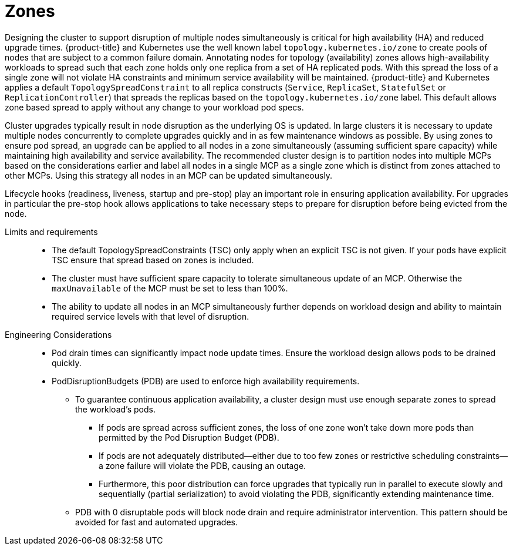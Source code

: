 // Module included in the following assemblies:
//
// * scalability_and_performance/telco_core_ref_design_specs/telco-core-rds.adoc

:_mod-docs-content-type: REFERENCE

[id="telco-core-zones_{context}"]
= Zones

Designing the cluster to support disruption of multiple nodes simultaneously is critical for high availability (HA) and reduced upgrade times.
{product-title} and Kubernetes use the well known label `topology.kubernetes.io/zone` to create pools of nodes that are subject to a common failure domain.
Annotating nodes for topology (availability) zones allows high-availability workloads to spread such that each zone holds only one replica from a set of HA replicated pods.
With this spread the loss of a single zone will not violate HA constraints and minimum service availability will be maintained.
{product-title} and Kubernetes applies a default `TopologySpreadConstraint` to all replica constructs (`Service`, `ReplicaSet`, `StatefulSet` or `ReplicationController`) that spreads the replicas based on the `topology.kubernetes.io/zone` label.
This default allows zone based spread to apply without any change to your workload pod specs.

Cluster upgrades typically result in node disruption as the underlying OS is updated.
In large clusters it is necessary to update multiple nodes concurrently to complete upgrades quickly and in as few maintenance windows as possible.
By using zones to ensure pod spread, an upgrade can be applied to all nodes in a zone simultaneously (assuming sufficient spare capacity) while maintaining high availability and service availability.
The recommended cluster design is to partition nodes into multiple MCPs based on the considerations earlier and label all nodes in a single MCP as a single zone which is distinct from zones attached to other MCPs.
Using this strategy all nodes in an MCP can be updated simultaneously.

Lifecycle hooks (readiness, liveness, startup and pre-stop) play an important role in ensuring application availability. For upgrades in particular the pre-stop hook allows applications to take necessary steps to prepare for disruption before being evicted from the node.

Limits and requirements::
* The default TopologySpreadConstraints (TSC) only apply when an explicit TSC is not given. If your pods have explicit TSC ensure that spread based on zones is included.
* The cluster must have sufficient spare capacity to tolerate simultaneous update of an MCP. Otherwise the `maxUnavailable` of the MCP must be set to less than 100%.
* The ability to update all nodes in an MCP simultaneously further depends on workload design and ability to maintain required service levels with that level of disruption.

Engineering Considerations::
* Pod drain times can significantly impact node update times. Ensure the workload design allows pods to be drained quickly.
* PodDisruptionBudgets (PDB) are used to enforce high availability requirements.
** To guarantee continuous application availability, a cluster design must use enough separate zones to spread the workload's pods.
*** If pods are spread across sufficient zones, the loss of one zone won't take down more pods than permitted by the Pod Disruption Budget (PDB).
*** If pods are not adequately distributed—either due to too few zones or restrictive scheduling constraints—a zone failure will violate the PDB, causing an outage.
*** Furthermore, this poor distribution can force upgrades that typically run in parallel to execute slowly and sequentially (partial serialization) to avoid violating the PDB, significantly extending maintenance time.
** PDB with 0 disruptable pods will block node drain and require administrator intervention. This pattern should be avoided for fast and automated upgrades.


